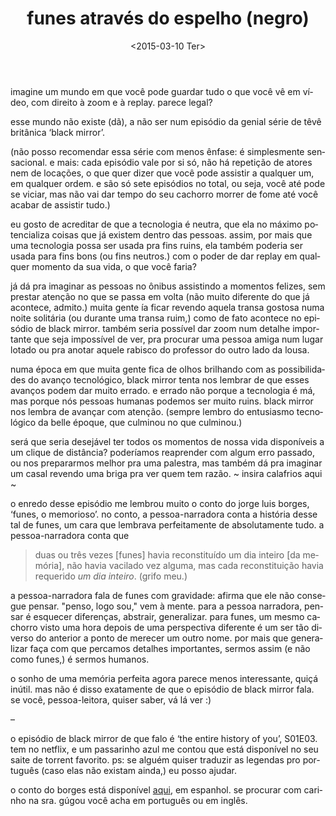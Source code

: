 #+TITLE: funes através do espelho (negro)
#+DATE: <2015-03-10 Ter>
#+LANGUAGE: pt

imagine um mundo em que você pode guardar tudo o que você vê em vídeo,
com direito à zoom e à replay. parece legal?

esse mundo não existe (dã), a não ser num episódio da genial série de
têvê britânica ‘black mirror’.

(não posso recomendar essa série com menos ênfase: é simplesmente
sensacional. e mais: cada episódio vale por si só, não há repetição de
atores nem de locações, o que quer dizer que você pode assistir a
qualquer um, em qualquer ordem. e são só sete episódios no total, ou
seja, você até pode se viciar, mas não vai dar tempo do seu cachorro
morrer de fome até você acabar de assistir tudo.)

eu gosto de acreditar de que a tecnologia é neutra, que ela no máximo
potencializa coisas que já existem dentro das pessoas. assim, por mais
que uma tecnologia possa ser usada pra fins ruins, ela também poderia
ser usada para fins bons (ou fins neutros.) com o poder de dar replay
em qualquer momento da sua vida, o que você faria?

já dá pra imaginar as pessoas no ônibus assistindo a momentos felizes,
sem prestar atenção no que se passa em volta (não muito diferente do
que já acontece, admito.) muita gente ía ficar revendo aquela transa
gostosa numa noite solitária (ou durante uma transa ruim,) como de
fato acontece no episódio de black mirror. também seria possível dar
zoom num detalhe importante que seja impossível de ver, pra procurar
uma pessoa amiga num lugar lotado ou pra anotar aquele rabisco do
professor do outro lado da lousa.

numa época em que muita gente fica de olhos brilhando com as
possibilidades do avanço tecnológico, black mirror tenta nos lembrar
de que esses avanços podem dar muito errado. e errado não porque a
tecnologia é má, mas porque nós pessoas humanas podemos ser muito
ruins.  black mirror nos lembra de avançar com atenção. (sempre lembro
do entusiasmo tecnológico da belle époque, que culminou no que
culminou.)

será que seria desejável ter todos os momentos de nossa vida
disponíveis a um clique de distância? poderíamos reaprender com algum
erro passado, ou nos prepararmos melhor pra uma palestra, mas também
dá pra imaginar um casal revendo uma briga pra ver quem tem razão. ~
insira calafrios aqui ~

o enredo desse episódio me lembrou muito o conto do jorge luis borges,
‘funes, o memorioso’. no conto, a pessoa-narradora conta a história
desse tal de funes, um cara que lembrava perfeitamente de
absolutamente tudo. a pessoa-narradora conta que

#+BEGIN_QUOTE
  duas ou três vezes [funes] havia reconstituído um dia inteiro [da
  memória], não havia vacilado vez alguma, mas cada reconstituição
  havia requerido /um dia inteiro/. (grifo meu.)
#+END_QUOTE

a pessoa-narradora fala de funes com gravidade: afirma que ele não
consegue pensar. "penso, logo sou," vem à mente. para a pessoa
narradora, pensar é esquecer diferenças, abstrair, generalizar. para
funes, um mesmo cachorro visto uma hora depois de uma perspectiva
diferente é um ser tão diverso do anterior a ponto de merecer um outro
nome. por mais que generalizar faça com que percamos detalhes
importantes, sermos assim (e não como funes,) é sermos humanos.

o sonho de uma memória perfeita agora parece menos interessante, quiçá
inútil. mas não é disso exatamente de que o episódio de black mirror
fala. se você, pessoa-leitora, quiser saber, vá lá ver :)

--

o episódio de black mirror de que falo é ‘the entire history of you’,
S01E03. tem no netflix, e um passarinho azul me contou que está
disponível no seu saite de torrent favorito. ps: se alguém quiser
traduzir as legendas pro português (caso elas não existam ainda,) eu
posso ajudar.

o conto do borges está disponível [[http://users.clas.ufl.edu/burt/spaceshotsairheads/Borges-Funes_el_memorioso.pdf][aqui]], em espanhol. se procurar com
carinho na sra. gúgou você acha em português ou em inglês.
